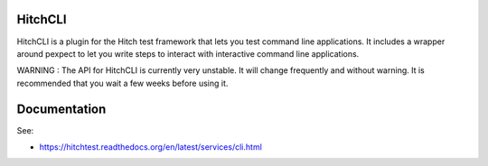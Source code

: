 HitchCLI
========

HitchCLI is a plugin for the Hitch test framework that lets you test
command line applications. It includes a wrapper around pexpect to
let you write steps to interact with interactive command line
applications.

WARNING : The API for HitchCLI is currently very unstable. It will
change frequently and without warning. It is recommended that you
wait a few weeks before using it.


Documentation
=============

See:

* https://hitchtest.readthedocs.org/en/latest/services/cli.html
